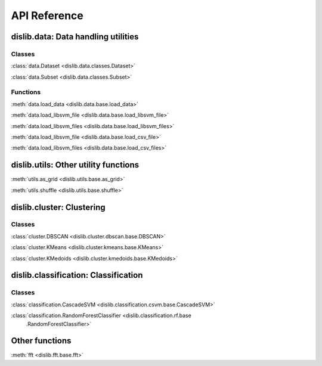 API Reference
=============

dislib.data: Data handling utilities
------------------------------------

Classes
.......

:class:`data.Dataset <dislib.data.classes.Dataset>`

:class:`data.Subset <dislib.data.classes.Subset>`

Functions
.........

:meth:`data.load_data <dislib.data.base.load_data>`

:meth:`data.load_libsvm_file <dislib.data.base.load_libsvm_file>`

:meth:`data.load_libsvm_files <dislib.data.base.load_libsvm_files>`

:meth:`data.load_libsvm_file <dislib.data.base.load_csv_file>`

:meth:`data.load_libsvm_files <dislib.data.base.load_csv_files>`


dislib.utils: Other utility functions
-------------------------------------

:meth:`utils.as_grid <dislib.utils.base.as_grid>`

:meth:`utils.shuffle <dislib.utils.base.shuffle>`


dislib.cluster: Clustering
--------------------------

Classes
.......

:class:`cluster.DBSCAN <dislib.cluster.dbscan.base.DBSCAN>`

:class:`cluster.KMeans <dislib.cluster.kmeans.base.KMeans>`

:class:`cluster.KMedoids <dislib.cluster.kmedoids.base.KMedoids>`


dislib.classification: Classification
-------------------------------------

Classes
.......

:class:`classification.CascadeSVM <dislib.classification.csvm.base.CascadeSVM>`

:class:`classification.RandomForestClassifier <dislib.classification.rf.base
        .RandomForestClassifier>`


Other functions
---------------

:meth:`fft <dislib.fft.base.fft>`


